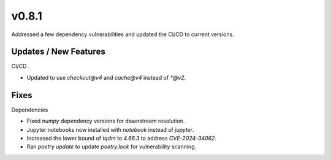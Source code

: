 v0.8.1
======

Addressed a few dependency vulnerabilities and updated the CI/CD to current versions.

Updates / New Features
----------------------

CI/CD

* Updated to use `checkout@v4` and `cache@v4` instead of `*@v2`.

Fixes
-----

Dependencies

* Fixed `numpy` dependency versions for downstream resolution.

* Jupyter notebooks now installed with `notebook` instead of `jupyter`.

* Increased the lower bound of `tqdm` to `4.66.3` to address `CVE-2024-34062`.

* Ran `poetry update` to update `poetry.lock` for vulnerability scanning.

